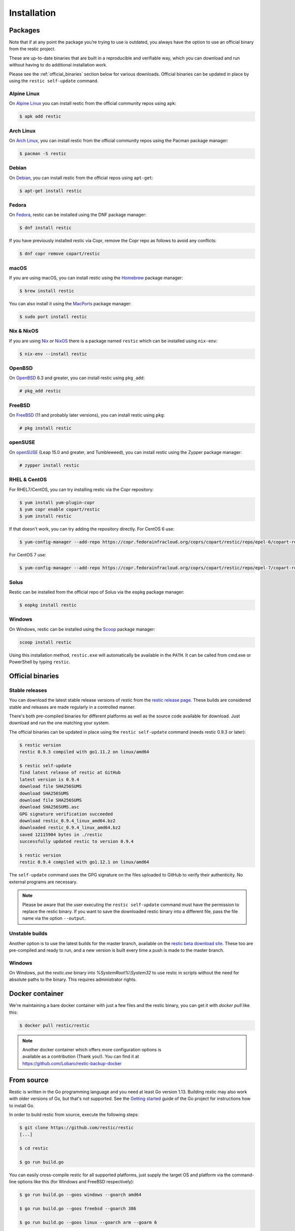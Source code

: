 ..
  Normally, there are no heading levels assigned to certain characters as the structure is
  determined from the succession of headings. However, this convention is used in Python’s
  Style Guide for documenting which you may follow:

  # with overline, for parts
  * for chapters
  = for sections
  - for subsections
  ^ for subsubsections
  " for paragraphs

############
Installation
############

Packages
********

Note that if at any point the package you’re trying to use is outdated, you
always have the option to use an official binary from the restic project.

These are up-to-date binaries that are built in a reproducible and verifiable
way, which you can download and run without having to do additional
installation work.

Please see the :ref:`official_binaries` section below for various downloads.
Official binaries can be updated in place by using the ``restic self-update``
command.

Alpine Linux
============

On `Alpine Linux <https://www.alpinelinux.org>`__ you can install restic from
the official community repos using ``apk``:

.. code-block:: console

    $ apk add restic

Arch Linux
==========

On `Arch Linux <https://www.archlinux.org/>`__, you can install restic from the
official community repos using the Pacman package manager:

.. code-block:: console

    $ pacman -S restic

Debian
======

On `Debian <https://www.debian.org/>`__, you can install restic from the
official repos using ``apt-get``:

.. code-block:: console

    $ apt-get install restic


Fedora
======

On `Fedora <https://getfedora.org/>`__, restic can be installed using the DNF
package manager:

.. code-block:: console

    $ dnf install restic

If you have previously installed restic via Copr, remove the Copr repo as
follows to avoid any conflicts:

.. code-block:: console

   $ dnf copr remove copart/restic

macOS
=====

If you are using macOS, you can install restic using the
`Homebrew <https://brew.sh/>`__ package manager:

.. code-block:: console

    $ brew install restic

You can also install it using the `MacPorts <https://www.macports.org/>`__
package manager:

.. code-block:: console

    $ sudo port install restic

Nix & NixOS
===========

If you are using `Nix <https://nixos.org/nix/>`__ or
`NixOS <https://nixos.org/>`__ there is a package named ``restic`` which can
be installed using ``nix-env``:

.. code-block:: console

    $ nix-env --install restic

OpenBSD
=======

On `OpenBSD <https://www.openbsd.org/>`__ 6.3 and greater, you can install
restic using ``pkg_add``:

.. code-block:: console

    # pkg_add restic

FreeBSD
=======

On `FreeBSD <https://www.freebsd.org/>`__ (11 and probably later versions), you
can install restic using ``pkg``:

.. code-block:: console

    # pkg install restic

openSUSE
========

On `openSUSE <https://www.opensuse.org/>`__ (Leap 15.0 and greater, and
Tumbleweed), you can install restic using the Zypper package manager:

.. code-block:: console

    # zypper install restic

RHEL & CentOS
=============

For RHEL7/CentOS, you can try installing restic via the Copr repository:

.. code-block:: console

    $ yum install yum-plugin-copr
    $ yum copr enable copart/restic
    $ yum install restic

If that doesn't work, you can try adding the repository directly.
For CentOS 6 use:

.. code-block:: console

    $ yum-config-manager --add-repo https://copr.fedorainfracloud.org/coprs/copart/restic/repo/epel-6/copart-restic-epel-6.repo

For CentOS 7 use:

.. code-block:: console

    $ yum-config-manager --add-repo https://copr.fedorainfracloud.org/coprs/copart/restic/repo/epel-7/copart-restic-epel-7.repo

Solus
=====

Restic can be installed from the official repo of Solus via the ``eopkg``
package manager:

.. code-block:: console

    $ eopkg install restic

Windows
=======

On Windows, restic can be installed using the `Scoop <https://scoop.sh/>`__
package manager:

.. code-block:: console

    scoop install restic

Using this installation method, ``restic.exe`` will automatically be available
in the ``PATH``. It can be called from cmd.exe or PowerShell by typing
``restic``.


.. _official_binaries:

Official binaries
*****************

Stable releases
===============

You can download the latest stable release versions of restic from the `restic
release page <https://github.com/restic/restic/releases/latest>`__. These builds
are considered stable and releases are made regularly in a controlled manner.

There's both pre-compiled binaries for different platforms as well as the source
code available for download. Just download and run the one matching your system.

The official binaries can be updated in place using the ``restic self-update``
command (needs restic 0.9.3 or later):

.. code-block:: console

    $ restic version
    restic 0.9.3 compiled with go1.11.2 on linux/amd64

    $ restic self-update
    find latest release of restic at GitHub
    latest version is 0.9.4
    download file SHA256SUMS
    download SHA256SUMS
    download file SHA256SUMS
    download SHA256SUMS.asc
    GPG signature verification succeeded
    download restic_0.9.4_linux_amd64.bz2
    downloaded restic_0.9.4_linux_amd64.bz2
    saved 12115904 bytes in ./restic
    successfully updated restic to version 0.9.4

    $ restic version
    restic 0.9.4 compiled with go1.12.1 on linux/amd64

The ``self-update`` command uses the GPG signature on the files uploaded to
GitHub to verify their authenticity. No external programs are necessary.

.. note:: Please be aware that the user executing the ``restic self-update``
   command must have the permission to replace the restic binary.
   If you want to save the downloaded restic binary into a different file, pass
   the file name via the option ``--output``.

Unstable builds
===============

Another option is to use the latest builds for the master branch, available on
the `restic beta download site
<https://beta.restic.net/?sort=time&order=desc>`__. These too are pre-compiled
and ready to run, and a new version is built every time a push is made to the
master branch.

Windows
=======

On Windows, put the `restic.exe` binary into `%SystemRoot%\\System32` to use
restic in scripts without the need for absolute paths to the binary. This
requires administrator rights.

Docker container
****************

We're maintaining a bare docker container with just a few files and the restic
binary, you can get it with `docker pull` like this:

.. code-block:: console

    $ docker pull restic/restic

.. note::
   | Another docker container which offers more configuration options is
   | available as a contribution (Thank you!). You can find it at
   | https://github.com/Lobaro/restic-backup-docker

From source
***********

Restic is written in the Go programming language and you need at least
Go version 1.13. Building restic may also work with older versions of Go,
but that's not supported. See the `Getting
started <https://golang.org/doc/install>`__ guide of the Go project for
instructions how to install Go.

In order to build restic from source, execute the following steps:

.. code-block:: console

    $ git clone https://github.com/restic/restic
    [...]

    $ cd restic

    $ go run build.go

You can easily cross-compile restic for all supported platforms, just
supply the target OS and platform via the command-line options like this
(for Windows and FreeBSD respectively):

.. code-block:: console

    $ go run build.go --goos windows --goarch amd64

    $ go run build.go --goos freebsd --goarch 386

    $ go run build.go --goos linux --goarch arm --goarm 6

The resulting binary is statically linked and does not require any
libraries.

At the moment, the only tested compiler for restic is the official Go
compiler. Building restic with gccgo may work, but is not supported.

Autocompletion
**************

Restic can write out man pages and bash/zsh compatible autocompletion scripts:

.. code-block:: console

    $ ./restic generate --help

    The "generate" command writes automatically generated files (like the man pages
    and the auto-completion files for bash and zsh).

    Usage:
      restic generate [flags] [command]

    Flags:
          --bash-completion file   write bash completion file
      -h, --help                   help for generate
          --man directory          write man pages to directory
          --zsh-completion file    write zsh completion file

Example for using sudo to write a bash completion script directly to the system-wide
location:

.. code-block:: console

    $ sudo ./restic generate --bash-completion /etc/bash_completion.d/restic
    writing bash completion file to /etc/bash_completion.d/restic
